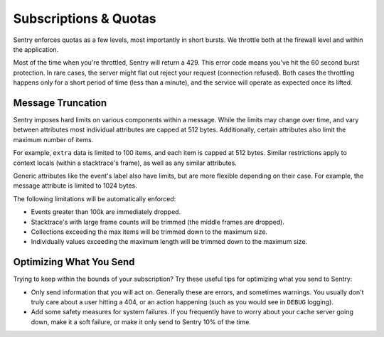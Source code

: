 Subscriptions & Quotas
======================

Sentry enforces quotas as a few levels, most importantly in short bursts.
We throttle both at the firewall level and within the application.

Most of the time when you're throttled, Sentry will return a 429. This
error code means you've hit the 60 second burst protection. In rare cases,
the server might flat out reject your request (connection refused). Both
cases the throttling happens only for a short period of time (less than a
minute), and the service will operate as expected once its lifted.


Message Truncation
------------------

Sentry imposes hard limits on various components within a message. While
the limits may change over time, and vary between attributes most
individual attributes are capped at 512 bytes. Additionally, certain
attributes also limit the maximum number of items.

For example, ``extra`` data is limited to 100 items, and each item is
capped at 512 bytes. Similar restrictions apply to context locals (within
a stacktrace's frame), as well as any similar attributes.

Generic attributes like the event's label also have limits, but are more
flexible depending on their case. For example, the message attribute is
limited to 1024 bytes.

The following limitations will be automatically enforced:

*   Events greater than 100k are immediately dropped.
*   Stacktrace's with large frame counts will be trimmed (the middle
    frames are dropped).
*   Collections exceeding the max items will be trimmed down to the
    maximum size.
*   Individually values exceeding the maximum length will be trimmed down
    to the maximum size.


Optimizing What You Send
------------------------

Trying to keep within the bounds of your subscription? Try these useful
tips for optimizing what you send to Sentry:

*   Only send information that you will act on. Generally these are
    errors, and sometimes warnings. You usually don't truly care about a
    user hitting a 404, or an action happening (such as you would see in
    ``DEBUG`` logging).
*   Add some safety measures for system failures. If you frequently have
    to worry about your cache server going down, make it a soft failure, or
    make it only send to Sentry 10% of the time.
